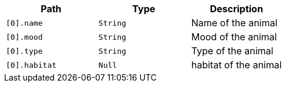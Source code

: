 |===
|Path|Type|Description

|`+[0].name+`
|`+String+`
|Name of the animal

|`+[0].mood+`
|`+String+`
|Mood of the animal

|`+[0].type+`
|`+String+`
|Type of the animal

|`+[0].habitat+`
|`+Null+`
|habitat of the animal

|===